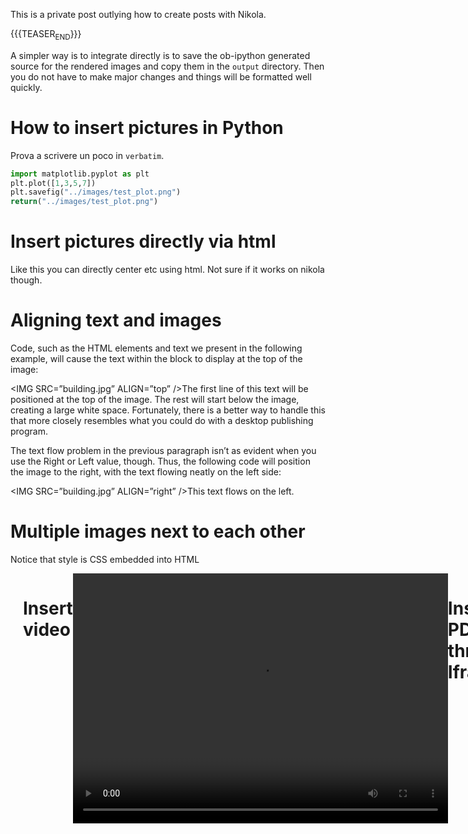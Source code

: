 #+BEGIN_COMMENT
.. title: Blogging in Org Mode
.. slug: 
.. date: 2019-07-31 23:06:12 UTC+02:00
.. tags: org-mode, emacs
.. category: 
.. link: 
.. description: Blogging using Org-mode on Emacs
.. type: text
.. status: private
#+END_COMMENT

This is a private post outlying how to create posts with Nikola. 

{{{TEASER_END}}}

A simpler way is to integrate directly is to save the ob-ipython
generated source for the rendered images and copy them in the =output=
directory. Then you do not have to make major changes and things will
be formatted well quickly.

* How to insert pictures in Python

Prova a scrivere un poco in =verbatim=.

   #+BEGIN_SRC python :results file :exports both
     import matplotlib.pyplot as plt 
     plt.plot([1,3,5,7])
     plt.savefig("../images/test_plot.png")
     return("../images/test_plot.png")
   #+END_SRC

   #+RESULTS:
  [[img-url:/images/test_plot.png]] 


* Insert pictures directly via html

#+begin_export html
<img width="400" height="400" src="../../images/uml.svg" alt="UML" class="center">
#+end_export

Like this you can directly center etc using html. Not sure if it works
on nikola though.


* Aligning text and images

#+begin_export html
<img width="400" height="400" src="../../images/uml.svg" alt="UML" class="center" ALIGN = "right">
#+end_export

Code, such as the HTML elements and text we present in the following
example, will cause the text within the block to display at the top of
the image:

<IMG SRC=”building.jpg” ALIGN=”top” />The first line of this text will
be positioned at the top of the image. The rest will start below the
image, creating a large white space. Fortunately, there is a better
way to handle this that more closely resembles what you could do with
a desktop publishing program.

The text flow problem in the previous paragraph isn’t as evident when
you use the Right or Left value, though. Thus, the following code will
position the image to the right, with the text flowing neatly on the
left side:

<IMG SRC=”building.jpg” ALIGN=”right” />This text flows on the left.


* Multiple images next to each other

Notice that style is CSS embedded into HTML

#+begin_export html
<div class="row" style= "display: flex;">
  <div class="column" style= "flex: 33.33%;  padding: 5px;">
  <img width="100%" src="../../images/Bildschirmfoto_2020-05-24_um_18.54.53.png" class="center">
  </div>
  <div class="column" style= "flex: 33.33%;  padding: 5px;">
 <img width="100%" src="../../images/Bildschirmfoto_2020-05-24_um_18.57.20.png" class="center">
</div>
#+end_export



* Insert video

#+BEGIN_EXPORT html
<br>
<br>
#+END_EXPORT

  #+begin_export html
<video controls="controls" width=
"600" height="400" 
       name="Video Name" src="../../videos/Bildschirmvideo%20aufnehmen%202020-02-20%20um%2016.12.36.mov"></video>
  #+end_export


  #+begin_export html
<br>
<br>
  #+end_export


* Insert PDFs through Iframes

#+BEGIN_EXPORT html
<br>
<br>
#+END_EXPORT

#+begin_export html
<object data="../../pdfs/AS87_HandIn.pdf" type="application/pdf"
	width="100%" height="600px" align="center">
  <iframe   jsname="L5Fo6c" jscontroller="usmiIb"
	    jsaction="rcuQ6b:WYd;" class="YMEQtfL6cTce-purZT L6cTce-pSzOP"
	    frameborder="0" allowfullscreen="" src="../../pdfs/AS87_HandIn.pdf"
	    width="100%" height="600px" align="center"/>

</object>
#+end_export


#+BEGIN_EXPORT html
<br>
<br>
#+END_EXPORT

Notice that you have to create the =pdfs= directory in the =output=
directory in your blog directory. Then you have to insert the PDFs
there that you want to display.


* pictures on R

  #+begin_example
#+begin_src R :exports none
# 1. Open a svg file
svg("../images/boxplot.svg") 

# 2. Create a plot
boxplot (weight ~ group, data = PlantGrowth)

# 3. Close the pdf file
dev.off()  
#+end_src

[[img-url:/images/boxplot.svg]] 

  #+end_example


* For latex integration

Check the source code of the posts with contrasts. There are the options in the
=YAML= formatted comments.


